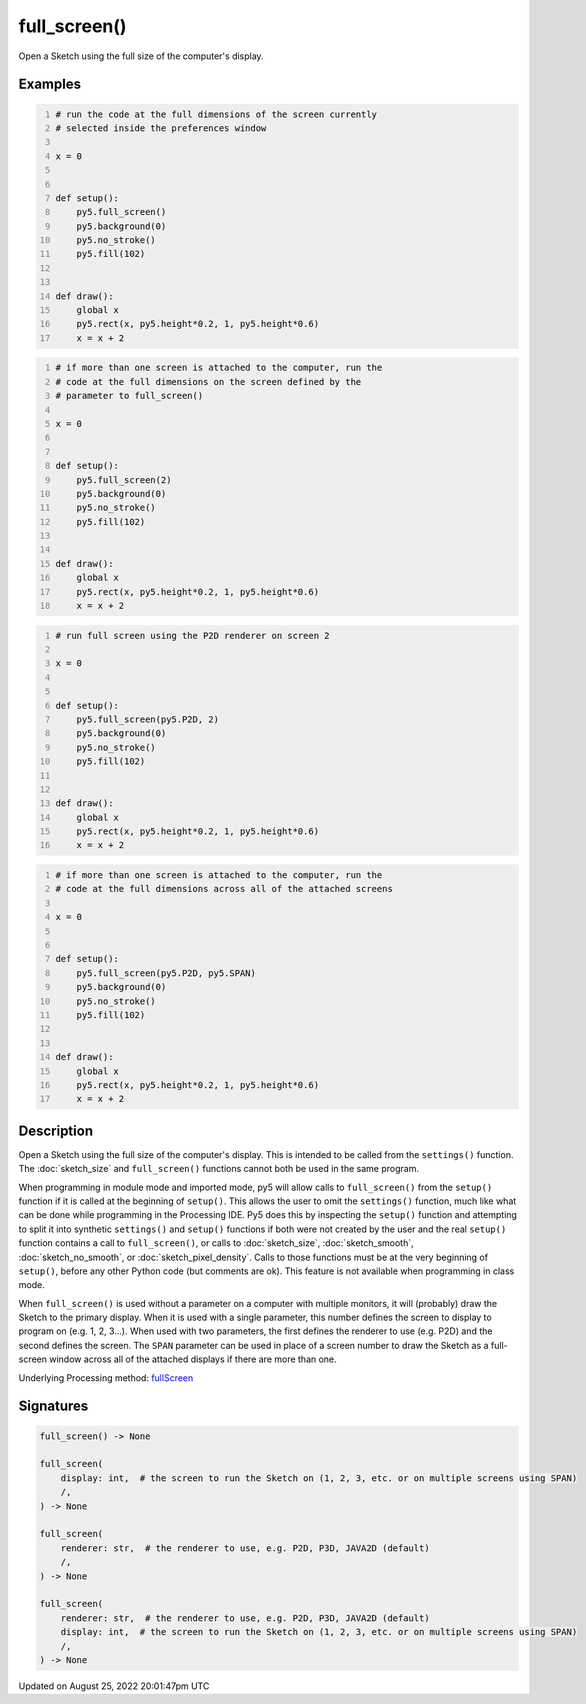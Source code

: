 full_screen()
=============

Open a Sketch using the full size of the computer's display.

Examples
--------

.. raw:: html

    <div class="example-table">

.. raw:: html

    <div class="example-row"><div class="example-cell-image">

.. raw:: html

    </div><div class="example-cell-code">

.. code:: python
    :number-lines:

    # run the code at the full dimensions of the screen currently
    # selected inside the preferences window

    x = 0


    def setup():
        py5.full_screen()
        py5.background(0)
        py5.no_stroke()
        py5.fill(102)


    def draw():
        global x
        py5.rect(x, py5.height*0.2, 1, py5.height*0.6)
        x = x + 2

.. raw:: html

    </div></div>

.. raw:: html

    <div class="example-row"><div class="example-cell-image">

.. raw:: html

    </div><div class="example-cell-code">

.. code:: python
    :number-lines:

    # if more than one screen is attached to the computer, run the
    # code at the full dimensions on the screen defined by the
    # parameter to full_screen()

    x = 0


    def setup():
        py5.full_screen(2)
        py5.background(0)
        py5.no_stroke()
        py5.fill(102)


    def draw():
        global x
        py5.rect(x, py5.height*0.2, 1, py5.height*0.6)
        x = x + 2

.. raw:: html

    </div></div>

.. raw:: html

    <div class="example-row"><div class="example-cell-image">

.. raw:: html

    </div><div class="example-cell-code">

.. code:: python
    :number-lines:

    # run full screen using the P2D renderer on screen 2

    x = 0


    def setup():
        py5.full_screen(py5.P2D, 2)
        py5.background(0)
        py5.no_stroke()
        py5.fill(102)


    def draw():
        global x
        py5.rect(x, py5.height*0.2, 1, py5.height*0.6)
        x = x + 2

.. raw:: html

    </div></div>

.. raw:: html

    <div class="example-row"><div class="example-cell-image">

.. raw:: html

    </div><div class="example-cell-code">

.. code:: python
    :number-lines:

    # if more than one screen is attached to the computer, run the
    # code at the full dimensions across all of the attached screens

    x = 0


    def setup():
        py5.full_screen(py5.P2D, py5.SPAN)
        py5.background(0)
        py5.no_stroke()
        py5.fill(102)


    def draw():
        global x
        py5.rect(x, py5.height*0.2, 1, py5.height*0.6)
        x = x + 2

.. raw:: html

    </div></div>

.. raw:: html

    </div>

Description
-----------

Open a Sketch using the full size of the computer's display. This is intended to be called from the ``settings()`` function. The :doc:`sketch_size` and ``full_screen()`` functions cannot both be used in the same program.

When programming in module mode and imported mode, py5 will allow calls to ``full_screen()`` from the ``setup()`` function if it is called at the beginning of ``setup()``. This allows the user to omit the ``settings()`` function, much like what can be done while programming in the Processing IDE. Py5 does this by inspecting the ``setup()`` function and attempting to split it into synthetic ``settings()`` and ``setup()`` functions if both were not created by the user and the real ``setup()`` function contains a call to ``full_screen()``, or calls to :doc:`sketch_size`, :doc:`sketch_smooth`, :doc:`sketch_no_smooth`, or :doc:`sketch_pixel_density`. Calls to those functions must be at the very beginning of ``setup()``, before any other Python code (but comments are ok). This feature is not available when programming in class mode.

When ``full_screen()`` is used without a parameter on a computer with multiple monitors, it will (probably) draw the Sketch to the primary display. When it is used with a single parameter, this number defines the screen to display to program on (e.g. 1, 2, 3...). When used with two parameters, the first defines the renderer to use (e.g. P2D) and the second defines the screen. The ``SPAN`` parameter can be used in place of a screen number to draw the Sketch as a full-screen window across all of the attached displays if there are more than one.

Underlying Processing method: `fullScreen <https://processing.org/reference/fullScreen_.html>`_

Signatures
------

.. code:: python

    full_screen() -> None

    full_screen(
        display: int,  # the screen to run the Sketch on (1, 2, 3, etc. or on multiple screens using SPAN)
        /,
    ) -> None

    full_screen(
        renderer: str,  # the renderer to use, e.g. P2D, P3D, JAVA2D (default)
        /,
    ) -> None

    full_screen(
        renderer: str,  # the renderer to use, e.g. P2D, P3D, JAVA2D (default)
        display: int,  # the screen to run the Sketch on (1, 2, 3, etc. or on multiple screens using SPAN)
        /,
    ) -> None
Updated on August 25, 2022 20:01:47pm UTC

